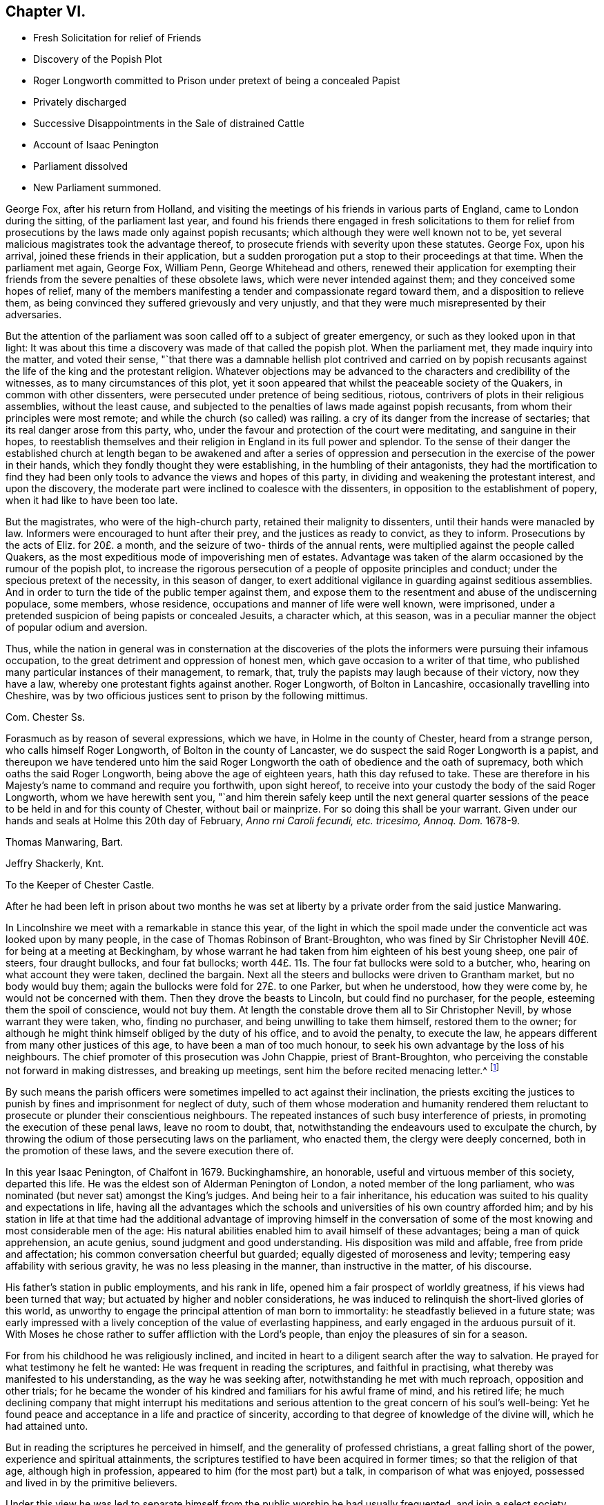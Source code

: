== Chapter VI.

[.chapter-synopsis]
* Fresh Solicitation for relief of Friends
* Discovery of the Popish Plot
* Roger Longworth committed to Prison under pretext of being a concealed Papist
* Privately discharged
* Successive Disappointments in the Sale of distrained Cattle
* Account of Isaac Penington
* Parliament dissolved
* New Parliament summoned.

George Fox, after his return from Holland,
and visiting the meetings of his friends in various parts of England,
came to London during the sitting, of the parliament last year,
and found his friends there engaged in fresh solicitations to them for
relief from prosecutions by the laws made only against popish recusants;
which although they were well known not to be,
yet several malicious magistrates took the advantage thereof,
to prosecute friends with severity upon these statutes.
George Fox, upon his arrival, joined these friends in their application,
but a sudden prorogation put a stop to their proceedings at that time.
When the parliament met again, George Fox, William Penn, George Whitehead and others,
renewed their application for exempting their friends
from the severe penalties of these obsolete laws,
which were never intended against them; and they conceived some hopes of relief,
many of the members manifesting a tender and compassionate regard toward them,
and a disposition to relieve them,
as being convinced they suffered grievously and very unjustly,
and that they were much misrepresented by their adversaries.

But the attention of the parliament was soon called off to a subject of greater emergency,
or such as they looked upon in that light:
It was about this time a discovery was made of that called the popish plot.
When the parliament met, they made inquiry into the matter, and voted their sense,
"`that there was a damnable hellish plot contrived and carried on by popish
recusants against the life of the king and the protestant religion.
Whatever objections may be advanced to the characters and credibility of the witnesses,
as to many circumstances of this plot,
yet it soon appeared that whilst the peaceable society of the Quakers,
in common with other dissenters, were persecuted under pretence of being seditious,
riotous, contrivers of plots in their religious assemblies, without the least cause,
and subjected to the penalties of laws made against popish recusants,
from whom their principles were most remote;
and while the church (so called) was railing.
a cry of its danger from the increase of sectaries;
that its real danger arose from this party, who,
under the favour and protection of the court were meditating,
and sanguine in their hopes,
to reestablish themselves and their religion in England in its full power and splendor.
To the sense of their danger the established church at length began to be awakened and
after a series of oppression and persecution in the exercise of the power in their hands,
which they fondly thought they were establishing, in the humbling of their antagonists,
they had the mortification to find they had been only tools
to advance the views and hopes of this party,
in dividing and weakening the protestant interest, and upon the discovery,
the moderate part were inclined to coalesce with the dissenters,
in opposition to the establishment of popery, when it had like to have been too late.

But the magistrates, who were of the high-church party,
retained their malignity to dissenters, until their hands were manacled by law.
Informers were encouraged to hunt after their prey, and the justices as ready to convict,
as they to inform.
Prosecutions by the acts of Eliz.
for 20£. a month, and the seizure of two- thirds of the annual rents,
were multiplied against the people called Quakers,
as the most expeditious mode of impoverishing men of estates.
Advantage was taken of the alarm occasioned by the rumour of the popish plot,
to increase the rigorous persecution of a people of opposite principles and conduct;
under the specious pretext of the necessity, in this season of danger,
to exert additional vigilance in guarding against seditious assemblies.
And in order to turn the tide of the public temper against them,
and expose them to the resentment and abuse of the undiscerning populace, some members,
whose residence, occupations and manner of life were well known, were imprisoned,
under a pretended suspicion of being papists or concealed Jesuits, a character which,
at this season, was in a peculiar manner the object of popular odium and aversion.

Thus, while the nation in general was in consternation at the discoveries
of the plots the informers were pursuing their infamous occupation,
to the great detriment and oppression of honest men,
which gave occasion to a writer of that time,
who published many particular instances of their management, to remark, that,
truly the papists may laugh because of their victory, now they have a law,
whereby one protestant fights against another.
Roger Longworth, of Bolton in Lancashire, occasionally travelling into Cheshire,
was by two officious justices sent to prison by the following mittimus.

[.embedded-content-document.legal]
--

[.letter-heading]
Com. Chester Ss.

Forasmuch as by reason of several expressions, which we have,
in Holme in the county of Chester, heard from a strange person,
who calls himself Roger Longworth, of Bolton in the county of Lancaster,
we do suspect the said Roger Longworth is a papist,
and thereupon we have tendered unto him the said Roger Longworth
the oath of obedience and the oath of supremacy,
both which oaths the said Roger Longworth, being above the age of eighteen years,
hath this day refused to take.
These are therefore in his Majesty`'s name to command and require you forthwith,
upon sight hereof, to receive into your custody the body of the said Roger Longworth,
whom we have herewith sent you,
"`and him therein safely keep until the next general quarter sessions
of the peace to be held in and for this county of Chester,
without bail or mainprize.
For so doing this shall be your warrant.
Given under our hands and seals at Holme this 20th day of February,
_Anno rni Caroli fecundi, etc. tricesimo, Annoq.
Dom._ 1678-9.

[.signed-section-signature]
Thomas Manwaring, Bart.

[.signed-section-signature]
Jeffry Shackerly, Knt.

[.signed-section-context-close]
To the Keeper of Chester Castle.

--

After he had been left in prison about two months he was set at
liberty by a private order from the said justice Manwaring.

In Lincolnshire we meet with a remarkable in stance this year,
of the light in which the spoil made under the conventicle
act was looked upon by many people,
in the case of Thomas Robinson of Brant-Broughton,
who was fined by Sir Christopher Nevill 40£. for being at a meeting at Beckingham,
by whose warrant he had taken from him eighteen of his best young sheep,
one pair of steers, four draught bullocks, and four fat bullocks;
worth 44£. 11s. The four fat bullocks were sold to a butcher, who,
hearing on what account they were taken, declined the bargain.
Next all the steers and bullocks were driven to Grantham market,
but no body would buy them; again the bullocks were fold for 27£. to one Parker,
but when he understood, how they were come by, he would not be concerned with them.
Then they drove the beasts to Lincoln, but could find no purchaser, for the people,
esteeming them the spoil of conscience, would not buy them.
At length the constable drove them all to Sir Christopher Nevill,
by whose warrant they were taken, who, finding no purchaser,
and being unwilling to take them himself, restored them to the owner;
for although he might think himself obliged by the duty of his office,
and to avoid the penalty, to execute the law,
he appears different from many other justices of this age,
to have been a man of too much honour,
to seek his own advantage by the loss of his neighbours.
The chief promoter of this prosecution was John Chappie, priest of Brant-Broughton,
who perceiving the constable not forward in making distresses, and breaking up meetings,
sent him the before recited menacing letter.^
footnote:[See note, page 302.]

By such means the parish officers were sometimes impelled to act against their inclination,
the priests exciting the justices to punish by fines
and imprisonment for neglect of duty,
such of them whose moderation and humanity rendered them
reluctant to prosecute or plunder their conscientious neighbours.
The repeated instances of such busy interference of priests,
in promoting the execution of these penal laws, leave no room to doubt, that,
notwithstanding the endeavours used to exculpate the church,
by throwing the odium of those persecuting laws on the parliament, who enacted them,
the clergy were deeply concerned, both in the promotion of these laws,
and the severe execution there of.

In this year Isaac Penington, of Chalfont in 1679.
Buckinghamshire, an honorable, useful and virtuous member of this society,
departed this life.
He was the eldest son of Alderman Penington of London,
a noted member of the long parliament,
who was nominated (but never sat) amongst the King`'s judges.
And being heir to a fair inheritance,
his education was suited to his quality and expectations in life,
having all the advantages which the schools and universities
of his own country afforded him;
and by his station in life at that time had the additional advantage of improving himself
in the conversation of some of the most knowing and most considerable men of the age:
His natural abilities enabled him to avail himself of these advantages;
being a man of quick apprehension, an acute genius,
sound judgment and good understanding.
His disposition was mild and affable, free from pride and affectation;
his common conversation cheerful but guarded; equally digested of moroseness and levity;
tempering easy affability with serious gravity, he was no less pleasing in the manner,
than instructive in the matter, of his discourse.

His father`'s station in public employments, and his rank in life,
opened him a fair prospect of worldly greatness, if his views had been turned that way;
but actuated by higher and nobler considerations,
he was induced to relinquish the short-lived glories of this world,
as unworthy to engage the principal attention of man born to immortality:
he steadfastly believed in a future state;
was early impressed with a lively conception of the value of everlasting happiness,
and early engaged in the arduous pursuit of it.
With Moses he chose rather to suffer affliction with the Lord`'s people,
than enjoy the pleasures of sin for a season.

For from his childhood he was religiously inclined,
and incited in heart to a diligent search after the way to salvation.
He prayed for what testimony he felt he wanted:
He was frequent in reading the scriptures, and faithful in practising,
what thereby was manifested to his understanding, as the way he was seeking after,
notwithstanding he met with much reproach, opposition and other trials;
for he became the wonder of his kindred and familiars for his awful frame of mind,
and his retired life;
he much declining company that might interrupt his meditations
and serious attention to the great concern of his soul`'s well-being:
Yet he found peace and acceptance in a life and practice of sincerity,
according to that degree of knowledge of the divine will, which he had attained unto.

But in reading the scriptures he perceived in himself,
and the generality of professed christians, a great falling short of the power,
experience and spiritual attainments,
the scriptures testified to have been acquired in former times;
so that the religion of that age, although high in profession,
appeared to him (for the most part) but a talk, in comparison of what was enjoyed,
possessed and lived in by the primitive believers.

Under this view he was led to separate himself from
the public worship he had usually frequented,
and join a select society, amongst whom he found a good degree of sincerity,
and divine help near them in many cases; but, he writes, there was something wanting,
and that they fell into a mistake;
for that whilst they should have pressed forward into the spirit and power of godliness,
they ran too much outward into the letter and form;
in consequence whereof they became darkened in their minds,
and confusion and a dissolution succeeded.

Being now left alone, and connected with no visible society,
in a state of darkness and uncertainty,
he fell under great trouble of mind for a long season,
secretly mourning and praying to the Lord night and day.
At last he met with some of the writings of the people called Quakers,
which he cast a slight eye over, and threw aside with disdain,
as falling very short of that wisdom with which, he apprehended,
the living faith he was searching after, would be attended.
At some distance of time he had the opportunity of conversing with some of them;
and although (to use his own expressions) they reached the life of God in him,
which life answered their discourse, and engaged his affectionate regard toward them,
yet he seemed to have that advantage over them in the power of reasoning,
and superiority of understanding,
that he could not but view them in a contemptuous light, as a poor,
weak and despicable generation, that had some smatterings of truth in them,
and some honest desires towards God,
but very far off from the full understanding of his way and will.

After a considerable time of solitude,
being invited to a meeting of this people at John Crook`'s in Bedfordshire,
he went with a fixed disposition and desire of heart to receive nothing as truth,
which was not of God, nor withstand any thing which was.
George Fox was at that meeting, who spoke so clearly to his state,
in expounding the mystery of iniquity, and the gospel of peace and salvation,
and with such energy, as gained his full assent;
and from that time forward he joined the people called Quakers in society,
wherein for a season he under went great spiritual conflict,
and much outward opposition and reproach from his father, his relations,
the people and powers of the world;
yet through the virtue of that religion which he possessed,
he was strengthened to retain his love and affection
to them under all that he suffered from them.

It was in the year 1658 that he joined in community with this society,
and being well prepared by the religious exercises he had passed through,
previous to his convincement, as well as after,
he soon became a very eminent and serviceable member therein.
His piety was manifested in his humble and reverent adoration of God,
and circumspect conversation, as in his presence; his benevolence and christian charity,
in his diligence in visiting and administering to
the distressed and afflicted in body or mind;
his hospitality in opening his heart and house for the reception of the
messengers of peace and for the religious meetings of his friends.
Through his ministry many were converted to the truth he had received,
and many confirmed in it, his preaching being with divine authority,
in the demonstration of the spirit and of power.
He was manifestly endowed with the apostolic qualification of a bishop,
given to hospitality, apt to teach.

His conduct and conversation were a seal to his ministry,
being an excellent pattern of piety, virtue and the strictest morality,
in every relation and circumstance of life.
In his own family he ruled well, and maintained his authority, not by austerity,
to which his mild temper was averse, but by an example of gravity,
steadiness and circumspection of life,
joined to seasonable instructions and affecting exhortations
to godliness in the meekness of wisdom.
He was a most affectionate husband; a careful and tender father;
a mild and gentle master; a sincere and faithful friend;
compassionate and liberal to the poor;
and affable and kindly disposed to all he conversed with; ready to do good to all men,
and careful to injure none.

In this age, when virtue without conformity was treated as a crime,
neither his rank in life, the benevolence of his disposition, the integrity of his heart,
the inculpable innocence of his demeanour, nor the universal esteem of his character,
had sufficient merit with those in whose hands the power was lodged,
to exempt him from the sufferings attendant upon the profession he made.
His imprisonments were many, and some of them long and severe,
which he bore with great firmness and serenity,
being support ed by the testimony of an approving heart,
and the consciousness of suffering in a good cause.

His first imprisonment was in Aylesbury jail, in the year 1661 and 1662,
being committed from a meeting in his own house, where he was confined seventeen weeks,
mostly in winter, in a cold and very incommodious room, without a chimney;
from which hard usage his tender body contracted a distemper, so violent,
that for several weeks after he was not able to turn in his bed.

His second imprisonment was in the same jail, for the like cause,
viz. meeting with his friends for divine worship,
where he was again detained a prisoner about the same space of time.

He was next imprisoned with sundry other friends upon an occasion,
which gives us a renewed instance of the arbitrary temper,
and illegal exertion of power of many of the justices of this age.
A friend of Amersham being to be buried,
several friends and others of the neighbourhood assembled, as usual,
to attend the funeral.
It happened that one Ambrose Bennet, a justice of peace,
accidentally riding through the town, and hearing of this funeral,
alighted and stayed until the corpse was carrying to the grave
with the company attending it in a peaceable and solemn manner,
becoming the occasion.
Upon which he rushed out of the inn, attended by some constables and rude people,
whom he had gathered about him, and having his sword drawn in his hand,
struck one of the foremost of the bearers with it,
commanding them to set down the coffin;
but they not being forward to comply with an order, for which he had no legal authority,
as they were in no unlawful act;
he violently pushed it off their shoulders into the street,
and there left it to the annoyance of all passengers until the evening,
when it was forcibly taken from the widow,
and buried in the unconsecrated part of the churchyard, as it is termed.

Immediately after he had thrown down the coffin he ordered
the constables and rabble to apprehend the company,
whereupon they dragged or drove several of them to the inn:
Then sending for another justice to join him, they picked out ten of them,
of which number Isaac Penington was one, and committed them to Aylesbury jail,
though the justices or prisoners could hardly tell for what.

Here they were detained until the assizes,
during which they were brought before judge Morton, who being a morose passionate man,
treated them with rude and reviling language;
but would neither hear them nor their cause,
referring their case to the justices who committed them,
who after the assizes sent for them to their inn,
and committed them again to prison for one month, on the act of banishment.

He had scarce enjoyed his liberty more than a month when he was taken out of
his own house in a manner even more arbitrary and groundless than before,
by military force.
A rude soldier, without any other warrant than what he carried in his scabbard,
took him before Sir Philip Palmer, one of the deputy lieutenants of the county,
who sent him with a guard of soldiers to Aylesbury jail,
with a very unusual kind of mittimus,
importing that the jailer should receive and keep him in
safe custody during the pleasure of the Earl of Bridgewater.
This Earl of Bridgewater had very causelessly imbibed
a particular antipathy to this inoffensive man,
to that degree, that although it was the year of the plague, which had reached that town,
and the jail was supposed to be infected, he could not be prevailed upon,
by the intercession of a person of considerable rank and authority in the county,
to permit him to remove to another house in the town,
until the jail was free from infection:
Afterwards a prisoner dying in the jail of the plague, the jailer`'s wife,
in the absence of her husband, gave him liberty to remove into another house.
At last, by the interposition of the Earl of Ancram, he was discharged,
after suffering an imprisonment of three quarters of a year,
at the apparent hazard of his life.

But before the end of a month another party of soldiers from the said Philip Palmer,
as reported, by order of the Earl of Bridgewater, came to his house, seized him in bed,
and carried him to the same jail again, where without any apparent cause,
or any offence objected to him,
he was imprisoned in rooms so damp and unhealthy as greatly endangered his life,
throwing him into a distemper in which he lay weak several months.
During his long confinement he was never called for at the sessions or assize,
but by some illegal means returned on the calendar to remain in prison.
At length being removed by habeas corpus to the King`'s Bench Bar, when he appeared there,
and no cause of his imprisonment appearing, the court released him in 1668,
with plain indications of surprise, that a man should be imprisoned,
and so long kept in prison, for nothing.

Last of all he was imprisoned at Reading in 1670.
In the exercise of christian charity and fraternal sympathy,
he had come thither to visit his friends in prison there;
and report of his visit being made to that rigid
and implacable magistrate Sir William Armourer,
he caused him to be brought before him, and committed him to prison,
in company with his friends, whom he came to visit.

Here he continued a prisoner a year and three quarters,
being condemned in a sentence of premunire, under which he lay, it is probable,
until released by the king`'s letters patent in the year 1672.

Being through divine assistance preserved steadfast in the faith, through all his trials,
inward and outward, in a life and conversation blameless among men,
and in the faithful discharge of a good conscience in the sight of God,
by a long life of virtue and piety, he was well prepared for his dissolution,
which happened on the 8th of the 8th month, 1679, in the sixty-third year of his age,
at Goodnestone Court in Kent, being a farm belonging to his wife,
where he was taken ill of a sharp and painful distemper,
which terminated his existence in the body:
But the anguish of his bodily pain gave no shock to his internal peace,
so well established before; he died, as he lived, in the faith that overcomes the world.
His body was conveyed to London, and from thence to his house in Buckinghamshire;
from whence his funeral was attended by a great number of his friends and neighbours,
whose affectionate esteem, on account of his innocent and virtuous demeanour,
he had generally engaged.

The jealousies and mistrusts which the parliament, with the rest of the nation,
had imbibed, of the measures and designs of the court,
from the time of the confederacy with France, which had been increasing ever since,
were well-nigh blown into a flame, by their inquiry into, and the evidence they received,
of the popish plot.
They passed a new test act this year,
disabling all persons of that religion from sitting in either house of parliament.
The Duke of York with difficulty got himself exempted;
but their fears of popery had made such impressions on the minds of the parliament,
that they conceived a design to exclude the Duke
from succession to the crown as being a papist;
upon this count and their succeeding steps in the prosecution of Danby,
the king finding the opposition in the two houses was grown too strong for control,
prorogued the parliament, and afterwards dissolved it,
near eighteen years after it was chosen.

A new parliament was summoned to meet early this year.
The king exerted his endeavours to influence the elections,
but the temper of the times defeated his utmost efforts.
The fears of popery so thoroughly possessed the people,
and the jealousy of the king and duke`'s having a design to introduce it,
that they thought the safety of the nation depended upon the election of a parliament
that would have spirit and abilities to counteract such pernicious projects.
The presbyterians were still numerous in the corporations,
and are represented to have been very active in conjunction with the anti-courtiers,
in turning the elections against the court interest.
This conduct seems to have increased the king`'s disgust
against them and the dissenters in general,
and to have sharpened the execution of the penal laws.
The new parliament proceeded in the design of excluding the Duke of York from the crown;
the king proposed expedients to moderate their warmth,
by offering to agree to almost any restrictions but altering the succession.
The commons, not to be satisfied with any expedients short of a total exclusion,
passed a bill for that purpose, which the lords rejected by a considerable majority;
the bench of bishops, less afraid of popery, which dignified their order,
than of the presbytery, which rejected it entirely,
were most of them on the side of the court.
